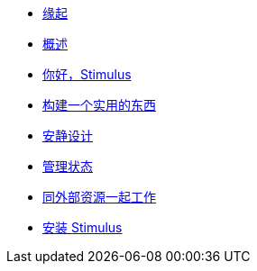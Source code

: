 * xref:00_the_origin_of_stimulus.adoc[缘起]
* xref:01_introduction.adoc[概述]
* xref:02_hello_stimulus.adoc[你好，Stimulus]
* xref:03_building_something_real.adoc[构建一个实用的东西]
* xref:04_designing_for_resilience.adoc[安静设计]
* xref:05_managing_state.adoc[管理状态]
* xref:06_working_with_external_resources.adoc[同外部资源一起工作]
* xref:07_installing_stimulus.adoc[安装 Stimulus]
